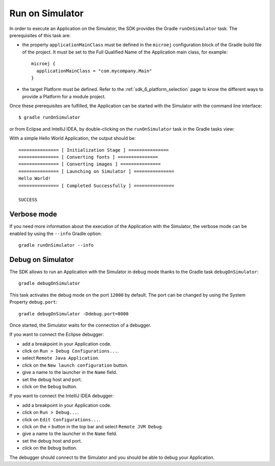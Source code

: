 .. _sdk_6_run_on_simulator:

Run on Simulator
================

In order to execute an Application on the Simulator, the SDK provides the Gradle ``runOnSimulator`` task.
The prerequisites of this task are:

- the property ``applicationMainClass`` must be defined in the ``microej`` configuration block of the Gradle build file of the project.
  It must be set to the Full Qualified Name of the Application main class, for example::

   microej {
     applicationMainClass = "com.mycompany.Main"
   }

- the target Platform must be defined.
  Refer to the :ref:`sdk_6_platform_selection` page to know the different ways to provide a Platform for a module project.

Once these prerequisites are fulfilled, the Application can be started with the Simulator with the command line interface::

    $ gradle runOnSimulator

or from Eclipse and IntelliJ IDEA, by double-clicking on the ``runOnSimulator`` task in the Gradle tasks view:

|pic1| |pic2|

.. |pic1| image:: images/eclipse-run-gradle-project.png
   :width: 48%

.. |pic2| image:: images/intellij-run-gradle-project.png
   :width: 30%

With a simple Hello World Application, the output should be::

   =============== [ Initialization Stage ] ===============
   =============== [ Converting fonts ] ===============
   =============== [ Converting images ] ===============
   =============== [ Launching on Simulator ] ===============
   Hello World!
   =============== [ Completed Successfully ] ===============
   
   SUCCESS


Verbose mode
------------

If you need more information about the execution of the Application with the Simulator, 
the verbose mode can be enabled by using the ``--info`` Gradle option::

   gradle runOnSimulator --info

.. _sdk_6_debug_on_simulator:

Debug on Simulator
------------------

The SDK allows to run an Application with the Simulator in debug mode thanks to the Gradle task ``debugOnSimulator``::

   gradle debugOnSimulator

This task activates the debug mode on the port ``12000`` by default. 
The port can be changed by using the System Property ``debug.port``::

   gradle debugOnSimulator -Ddebug.port=8000

Once started, the Simulator waits for the connection of a debugger.

If you want to connect the Eclipse debugger:

- add a breakpoint in your Application code.
- click on ``Run > Debug Configurations...``.
- select ``Remote Java Application``.
- click on the ``New launch configuration`` button.
- give a name to the launcher in the ``Name`` field.
- set the debug host and port.
- click on the ``Debug`` button.

If you want to connect the IntelliJ IDEA debugger:

- add a breakpoint in your Application code.
- click on ``Run > Debug...``.
- click on ``Edit Configurations...``.
- click on the ``+`` button in the top bar and select ``Remote JVM Debug``.
- give a name to the launcher in the ``Name`` field.
- set the debug host and port.
- click on the ``Debug`` button.

The debugger should connect to the Simulator and you should be able to debug your Application.

..
   | Copyright 2022, MicroEJ Corp. Content in this space is free 
   for read and redistribute. Except if otherwise stated, modification 
   is subject to MicroEJ Corp prior approval.
   | MicroEJ is a trademark of MicroEJ Corp. All other trademarks and 
   copyrights are the property of their respective owners.
